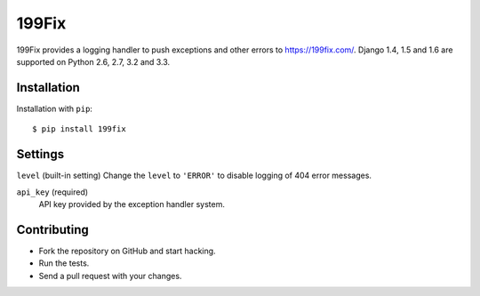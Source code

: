 ===============
199Fix
===============


199Fix provides a logging handler to push exceptions and other errors
to https://199fix.com/. Django 1.4, 1.5 and 1.6 are supported on Python 2.6,
2.7, 3.2 and 3.3.


Installation
============

Installation with ``pip``:
::

    $ pip install 199fix



Settings
========

``level`` (built-in setting)
Change the ``level`` to ``'ERROR'`` to disable logging of 404 error messages.

``api_key`` (required)
    API key provided by the exception handler system.


Contributing
============
* Fork the repository on GitHub and start hacking.
* Run the tests.
* Send a pull request with your changes.
